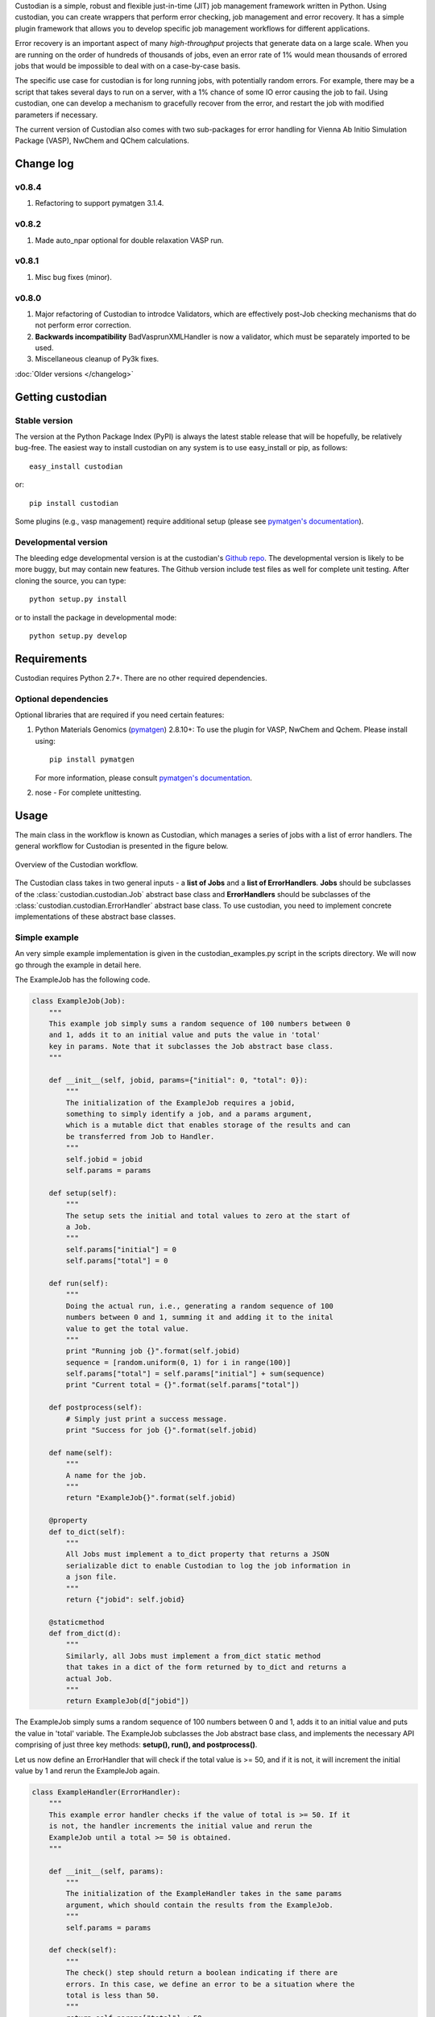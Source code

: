 Custodian is a simple, robust and flexible just-in-time (JIT) job management
framework written in Python. Using custodian, you can create wrappers that
perform error checking, job management and error recovery. It has a simple
plugin framework that allows you to develop specific job management workflows
for different applications.

Error recovery is an important aspect of many *high-throughput* projects that
generate data on a large scale. When you are running on the order of hundreds
of thousands of jobs, even an error rate of 1% would mean thousands of errored
jobs that would be impossible to deal with on a case-by-case basis.

The specific use case for custodian is for long running jobs, with potentially
random errors. For example, there may be a script that takes several days to
run on a server, with a 1% chance of some IO error causing the job to fail.
Using custodian, one can develop a mechanism to gracefully recover from the
error, and restart the job with modified parameters if necessary.

The current version of Custodian also comes with two sub-packages for error
handling for Vienna Ab Initio Simulation Package (VASP), NwChem and QChem
calculations.

Change log
==========

v0.8.4
------
1. Refactoring to support pymatgen 3.1.4.

v0.8.2
------
1. Made auto_npar optional for double relaxation VASP run.

v0.8.1
------
1. Misc bug fixes (minor).

v0.8.0
------
1. Major refactoring of Custodian to introdce Validators,
   which are effectively post-Job checking mechanisms that do not perform
   error correction.
2. **Backwards incompatibility** BadVasprunXMLHandler is now a validator,
   which must be separately imported to be used.
3. Miscellaneous cleanup of Py3k fixes.

:doc:`Older versions </changelog>`

Getting custodian
=================

Stable version
--------------

The version at the Python Package Index (PyPI) is always the latest stable
release that will be hopefully, be relatively bug-free. The easiest way to
install custodian on any system is to use easy_install or pip, as follows::

    easy_install custodian

or::

    pip install custodian

Some plugins (e.g., vasp management) require additional setup (please see
`pymatgen's documentation`_).

Developmental version
---------------------

The bleeding edge developmental version is at the custodian's `Github repo
<https://github.com/materialsproject/custodian>`_. The developmental
version is likely to be more buggy, but may contain new features. The
Github version include test files as well for complete unit testing. After
cloning the source, you can type::

    python setup.py install

or to install the package in developmental mode::

    python setup.py develop

Requirements
============

Custodian requires Python 2.7+. There are no other required dependencies.

Optional dependencies
---------------------

Optional libraries that are required if you need certain features:

1. Python Materials Genomics (`pymatgen`_) 2.8.10+: To use the plugin for
   VASP, NwChem and Qchem. Please install using::

    pip install pymatgen

   For more information, please consult `pymatgen's documentation`_.
2. nose - For complete unittesting.

Usage
=====

The main class in the workflow is known as Custodian, which manages a series
of jobs with a list of error handlers. The general workflow for Custodian is
presented in the figure below.

.. figure:: _static/Custodian.png
    :width: 500px
    :align: center
    :alt: Custodian workflow
    :figclass: align-center

    Overview of the Custodian workflow.

The Custodian class takes in two general inputs - a **list of Jobs** and
a **list of ErrorHandlers**. **Jobs** should be subclasses of the
:class:`custodian.custodian.Job` abstract base class and **ErrorHandlers**
should be subclasses of the :class:`custodian.custodian.ErrorHandler` abstract
base class. To use custodian, you need to implement concrete implementations
of these abstract base classes.

Simple example
--------------

An very simple example implementation is given in the custodian_examples.py
script in the scripts directory. We will now go through the example in detail
here.

The ExampleJob has the following code.

.. code-block:: python

    class ExampleJob(Job):
        """
        This example job simply sums a random sequence of 100 numbers between 0
        and 1, adds it to an initial value and puts the value in 'total'
        key in params. Note that it subclasses the Job abstract base class.
        """

        def __init__(self, jobid, params={"initial": 0, "total": 0}):
            """
            The initialization of the ExampleJob requires a jobid,
            something to simply identify a job, and a params argument,
            which is a mutable dict that enables storage of the results and can
            be transferred from Job to Handler.
            """
            self.jobid = jobid
            self.params = params

        def setup(self):
            """
            The setup sets the initial and total values to zero at the start of
            a Job.
            """
            self.params["initial"] = 0
            self.params["total"] = 0

        def run(self):
            """
            Doing the actual run, i.e., generating a random sequence of 100
            numbers between 0 and 1, summing it and adding it to the inital
            value to get the total value.
            """
            print "Running job {}".format(self.jobid)
            sequence = [random.uniform(0, 1) for i in range(100)]
            self.params["total"] = self.params["initial"] + sum(sequence)
            print "Current total = {}".format(self.params["total"])

        def postprocess(self):
            # Simply just print a success message.
            print "Success for job {}".format(self.jobid)

        def name(self):
            """
            A name for the job.
            """
            return "ExampleJob{}".format(self.jobid)

        @property
        def to_dict(self):
            """
            All Jobs must implement a to_dict property that returns a JSON
            serializable dict to enable Custodian to log the job information in
            a json file.
            """
            return {"jobid": self.jobid}

        @staticmethod
        def from_dict(d):
            """
            Similarly, all Jobs must implement a from_dict static method
            that takes in a dict of the form returned by to_dict and returns a
            actual Job.
            """
            return ExampleJob(d["jobid"])

The ExampleJob simply sums a random sequence of 100 numbers between 0 and
1, adds it to an initial value and puts the value in 'total' variable. The
ExampleJob subclasses the Job abstract base class, and implements the necessary
API comprising of just three key methods: **setup(), run(),
and postprocess()**.

Let us now define an ErrorHandler that will check if the total value is >= 50,
and if it is not, it will increment the initial value by 1 and rerun the
ExampleJob again.

.. code-block:: python

    class ExampleHandler(ErrorHandler):
        """
        This example error handler checks if the value of total is >= 50. If it
        is not, the handler increments the initial value and rerun the
        ExampleJob until a total >= 50 is obtained.
        """

        def __init__(self, params):
            """
            The initialization of the ExampleHandler takes in the same params
            argument, which should contain the results from the ExampleJob.
            """
            self.params = params

        def check(self):
            """
            The check() step should return a boolean indicating if there are
            errors. In this case, we define an error to be a situation where the
            total is less than 50.
            """
            return self.params["total"] < 50

        def correct(self):
            """
            The correct() step should fix any errors and return a dict
            summarizing the actions taken. In this case, we increment the initial
            value by 1 in an attempt to increase the total.
            """
            self.params["initial"] += 1
            print "Total < 50. Incrementing initial to {}".format(
                self.params["initial"])
            return {"errors": "total < 50", "actions": "increment by 1"}

        @property
        def is_monitor(self):
            """
            This property indicates whether this handler is a monitor, i.e.,
            whether it turns in the background as the run is taking place and
            correcting errors.
            """
            return False

        @property
        def to_dict(self):
            """
            Similar to Jobs, ErrorHandlers should have a to_dict property that
            returns a JSON-serializable dict.
            """
            return {}

        @staticmethod
        def from_dict(d):
            """
            Similar to Jobs, ErrorHandlers should have a from_dict static property
            that returns the Example Handler from a JSON-serializable dict.
            """
            return ExampleHandler()

As you can see above, the ExampleHandler subclasses the ErrorHandler abstract
base class, and implements the necessary API comprising of just two key
methods: **check() and correct()**.

The transfer of information between the Job and ErrorHandler is done using
the params argument in this example, which is not ideal but is sufficiently
for demonstrating the Custodian API. In real world usage,
a more common transfer of information may involve the Job writing the output
to a file, and the ErrorHandler checking the contents of those files to
detect error situations.

To run the job, one simply needs to supply a list of ExampleJobs and
ErrorHandlers to a Custodian.

.. code-block:: python

    njobs = 100
    params = {"initial": 0, "total": 0}
    c = Custodian([ExampleHandler(params)],
                  [ExampleJob(i, params) for i in xrange(njobs)],
                  max_errors=njobs)
    c.run()

If you run custodian_example.py in the scripts directory, you will noticed that
a **custodian.json** file was generated, which summarizes the jobs that have
been run and any corrections performed.

Practical example: Electronic structure calculations
----------------------------------------------------

A practical example where the Custodian framework is particularly useful is
in the area of electronic structure calculations. Electronic structure
calculations tend to be long running and often terminates due to errors,
random or otherwise. Such errors become a major issue in projects that
performs such calculations in high throughput, such as the `Materials
Project`_.

The Custodian package comes with a fairly comprehensive plugin to deal
with jobs (:mod:`custodian.vasp.jobs`) and errors
(:mod:`custodian.vasp.handlers`) in electronic structure calculations based
on the Vienna Ab Initio Simulation Package (VASP). To do this,
Custodian uses the Python Materials Genomics (`pymatgen`_) package to
perform analysis and io from VASP input and output files.

A simple example of a script using Custodian to run a two-relaxation VASP job
is as follows:

.. code-block:: python

    from custodian.custodian import Custodian
    from custodian.vasp.handlers import VaspErrorHandler, \
        UnconvergedErrorHandler, PoscarErrorHandler, DentetErrorHandler
    from custodian.vasp.jobs import VaspJob

    handlers = [VaspErrorHandler(), UnconvergedErrorHandler(),
                PoscarErrorHandler(), DentetErrorHandler()]
    jobs = VaspJob.double_relaxation_run(args.command.split())
    c = Custodian(handlers, jobs, max_errors=10)
    c.run()

The above will gracefully deal with many VASP errors encountered during
relaxation. For example, it will correct ISMEAR to 0 if there are
insufficient KPOINTS to use ISMEAR = -5.

Using custodian, you can even setup potentially indefinite jobs,
e.g. kpoints convergence jobs with a target energy convergence. Please see the
converge_kpoints script in the scripts for an example.

.. versionadded:: 0.4.3

    A new package for dealing with NwChem calculations has been added.
    NwChem is an open-source code for performing computational chemistry
    calculations.

API/Reference Docs
==================

The API docs are generated using Sphinx auto-doc and outlines the purpose of all
modules and classes, and the expected argument and returned objects for most
methods. They are available at the link below.

:doc:`custodian API docs </modules>`

How to cite custodian
=====================

If you use custodian in your research, especially the VASP component, please
consider citing the following work:

    Shyue Ping Ong, William Davidson Richards, Anubhav Jain, Geoffroy Hautier,
    Michael Kocher, Shreyas Cholia, Dan Gunter, Vincent Chevrier, Kristin A.
    Persson, Gerbrand Ceder. *Python Materials Genomics (pymatgen) : A Robust,
    Open-Source Python Library for Materials Analysis.* Computational
    Materials Science, 2013, 68, 314–319. `doi:10.1016/j.commatsci.2012.10.028
    <http://dx.doi.org/10.1016/j.commatsci.2012.10.028>`_

License
=======

Custodian is released under the MIT License. The terms of the license are as
follows::

    The MIT License (MIT)
    Copyright (c) 2011-2012 MIT & LBNL

    Permission is hereby granted, free of charge, to any person obtaining a
    copy of this software and associated documentation files (the "Software")
    , to deal in the Software without restriction, including without limitation
    the rights to use, copy, modify, merge, publish, distribute, sublicense,
    and/or sell copies of the Software, and to permit persons to whom the
    Software is furnished to do so, subject to the following conditions:

    The above copyright notice and this permission notice shall be included in
    all copies or substantial portions of the Software.

    THE SOFTWARE IS PROVIDED "AS IS", WITHOUT WARRANTY OF ANY KIND, EXPRESS OR
    IMPLIED, INCLUDING BUT NOT LIMITED TO THE WARRANTIES OF MERCHANTABILITY,
    FITNESS FOR A PARTICULAR PURPOSE AND NONINFRINGEMENT. IN NO EVENT SHALL THE
    AUTHORS OR COPYRIGHT HOLDERS BE LIABLE FOR ANY CLAIM, DAMAGES OR OTHER
    LIABILITY, WHETHER IN AN ACTION OF CONTRACT, TORT OR OTHERWISE, ARISING
    FROM, OUT OF OR IN CONNECTION WITH THE SOFTWARE OR THE USE OR OTHER
    DEALINGS IN THE SOFTWARE.

.. _`pymatgen's documentation`: http://pymatgen.org
.. _`Materials Project`: https://www.materialsproject.org
.. _`pymatgen`: https://pypi.python.org/pypi/pymatgen
